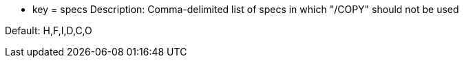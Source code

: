 * key = specs 
Description: Comma-delimited list of specs in which "/COPY" should not be used

Default: H,F,I,D,C,O
